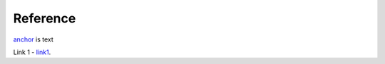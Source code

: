 Reference
=========

anchor_ is text

.. _anchor:

Link 1 - `link1`_.

.. _link1: https://www.link1.com
.. _link 2: https://link2.com

